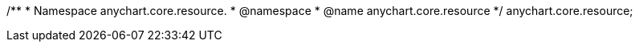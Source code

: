 /**
 * Namespace anychart.core.resource.
 * @namespace
 * @name anychart.core.resource
 */
anychart.core.resource;